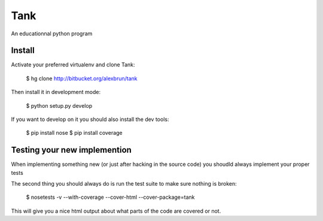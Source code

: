 Tank
====

An educationnal python program

Install
~~~~~~~

Activate your preferred virtualenv and clone Tank:

  $ hg clone http://bitbucket.org/alexbrun/tank

Then install it in development mode:

  $ python setup.py develop

If you want to develop on it you should also install the dev tools:

  $ pip install nose
  $ pip install coverage

Testing your new implemention
~~~~~~~~~~~~~~~~~~~~~~~~~~~~~

When implementing something new (or just after hacking in the source code) you
shoudld always implement your proper tests

The second thing you should always do is run the test suite to make sure
nothing is broken:

  $ nosetests -v --with-coverage --cover-html --cover-package=tank

This will give you a nice html output about what parts of the code are covered
or not.
